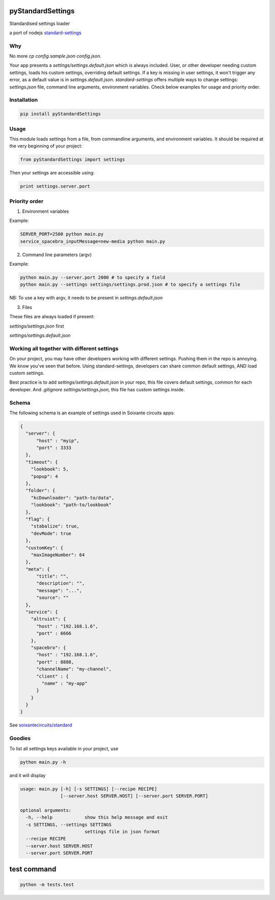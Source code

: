 pyStandardSettings
==================

Standardised settings loader

a port of nodejs `standard-settings <https://github.com/soixantecircuits/standard-settings/>`_


Why
---

No more `cp config.sample.json config.json`.

Your app presents a `settings/settings.default.json` which is always included.  
User, or other developer needing custom settings, loads his custom settings, overriding default settings.  
If a key is missing in user settings, it won't trigger any error, as a default value is in `settings.default.json`.  
`standard-settings` offers multiple ways to change settings: `settings.json` file, command line arguments, environment variables.  
Check below examples for usage and priority order.

Installation
------------

.. code:: bash

  pip install pyStandardSettings 

Usage
-----

This module loads settings from a file, from commandline arguments, and environment variables.
It should be required at the very beginning of your project:

.. code:: python

  from pyStandardSettings import settings


Then your settings are accessible using:

.. code:: python

  print settings.server.port

Priority order
--------------

1. Environment variables

Example:

.. code:: bash

  SERVER_PORT=2500 python main.py 
  service_spacebro_inputMessage=new-media python main.py

2. Command line parameters (argv)

Example:  

.. code:: bash

  python main.py --server.port 2000 # to specify a field 
  python main.py --settings settings/settings.prod.json # to specify a settings file  

NB: To use a key with argv, it needs to be present in `settings.default.json`

3. Files

These files are always loaded if present:  

`settings/settings.json` first  

`settings/settings.default.json`

Working all together with different settings
--------------------------------------------

On your project, you may have other developers working with different settings.  
Pushing them in the repo is annoying. We know you've seen that before.  
Using standard-settings, developers can share common default settings, AND load custom settings.

Best practice is to add `settings/settings.default.json` in your repo, this file covers default settings, common for each developer.  
And `.gitignore` `settings/settings.json`, this file has custom settings inside. 

Schema
------

The following schema is an example of settings used in Soixante circuits apps:


.. code:: json

    {
      "server": {
          "host" : "myip",
          "port" : 3333
      },
      "timeout": {
        "lookbook": 5,
        "popup": 4
      },
      "folder": {
        "kcDownloader": "path-to/data",
        "lookbook": "path-to/lookbook"
      },
      "flag": {
        "stabalize": true,
        "devMode": true
      },
      "customKey": {
        "maxImageNumber": 64
      },
      "meta": {
          "title": "",
          "description": "",
          "message": "...",
          "source": ""
      },
      "service": {
        "altruist": {
          "host" : "192.168.1.6",
          "port" : 6666
        },
        "spacebro": {
          "host" : "192.168.1.6",
          "port" : 8888,
          "channelName": "my-channel",
          "client" : {
            "name" : "my-app"
          }
        }
      }
    }

See `soixantecircuits/standard <https://github.com/soixantecircuits/standard>`_

Goodies
-------

To list all settings keys available in your project, use


.. code:: bash

    python main.py -h


and it will display

.. code:: bash

    usage: main.py [-h] [-s SETTINGS] [--recipe RECIPE]
                   [--server.host SERVER.HOST] [--server.port SERVER.PORT]

    optional arguments:
      -h, --help            show this help message and exit
      -s SETTINGS, --settings SETTINGS
                            settings file in json format
      --recipe RECIPE
      --server.host SERVER.HOST
      --server.port SERVER.PORT

test command
============

.. code:: bash

  python -m tests.test


